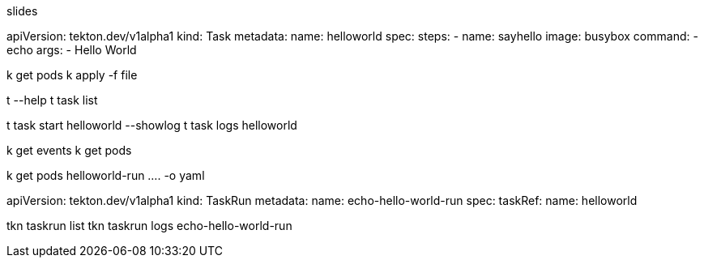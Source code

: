 slides

apiVersion: tekton.dev/v1alpha1
kind: Task
metadata:
  name: helloworld
spec:
  steps:
    - name: sayhello
      image: busybox
      command: 
        - echo
      args: 
        - Hello World

k get pods
k apply -f file

t --help
t task list

t task start helloworld --showlog
t task logs helloworld

k get events
k get pods

k get pods helloworld-run .... -o yaml
[Contaienr per step]

apiVersion: tekton.dev/v1alpha1
kind: TaskRun
metadata:
  name: echo-hello-world-run
spec:
  taskRef:
    name: helloworld

tkn taskrun list
tkn taskrun logs echo-hello-world-run

